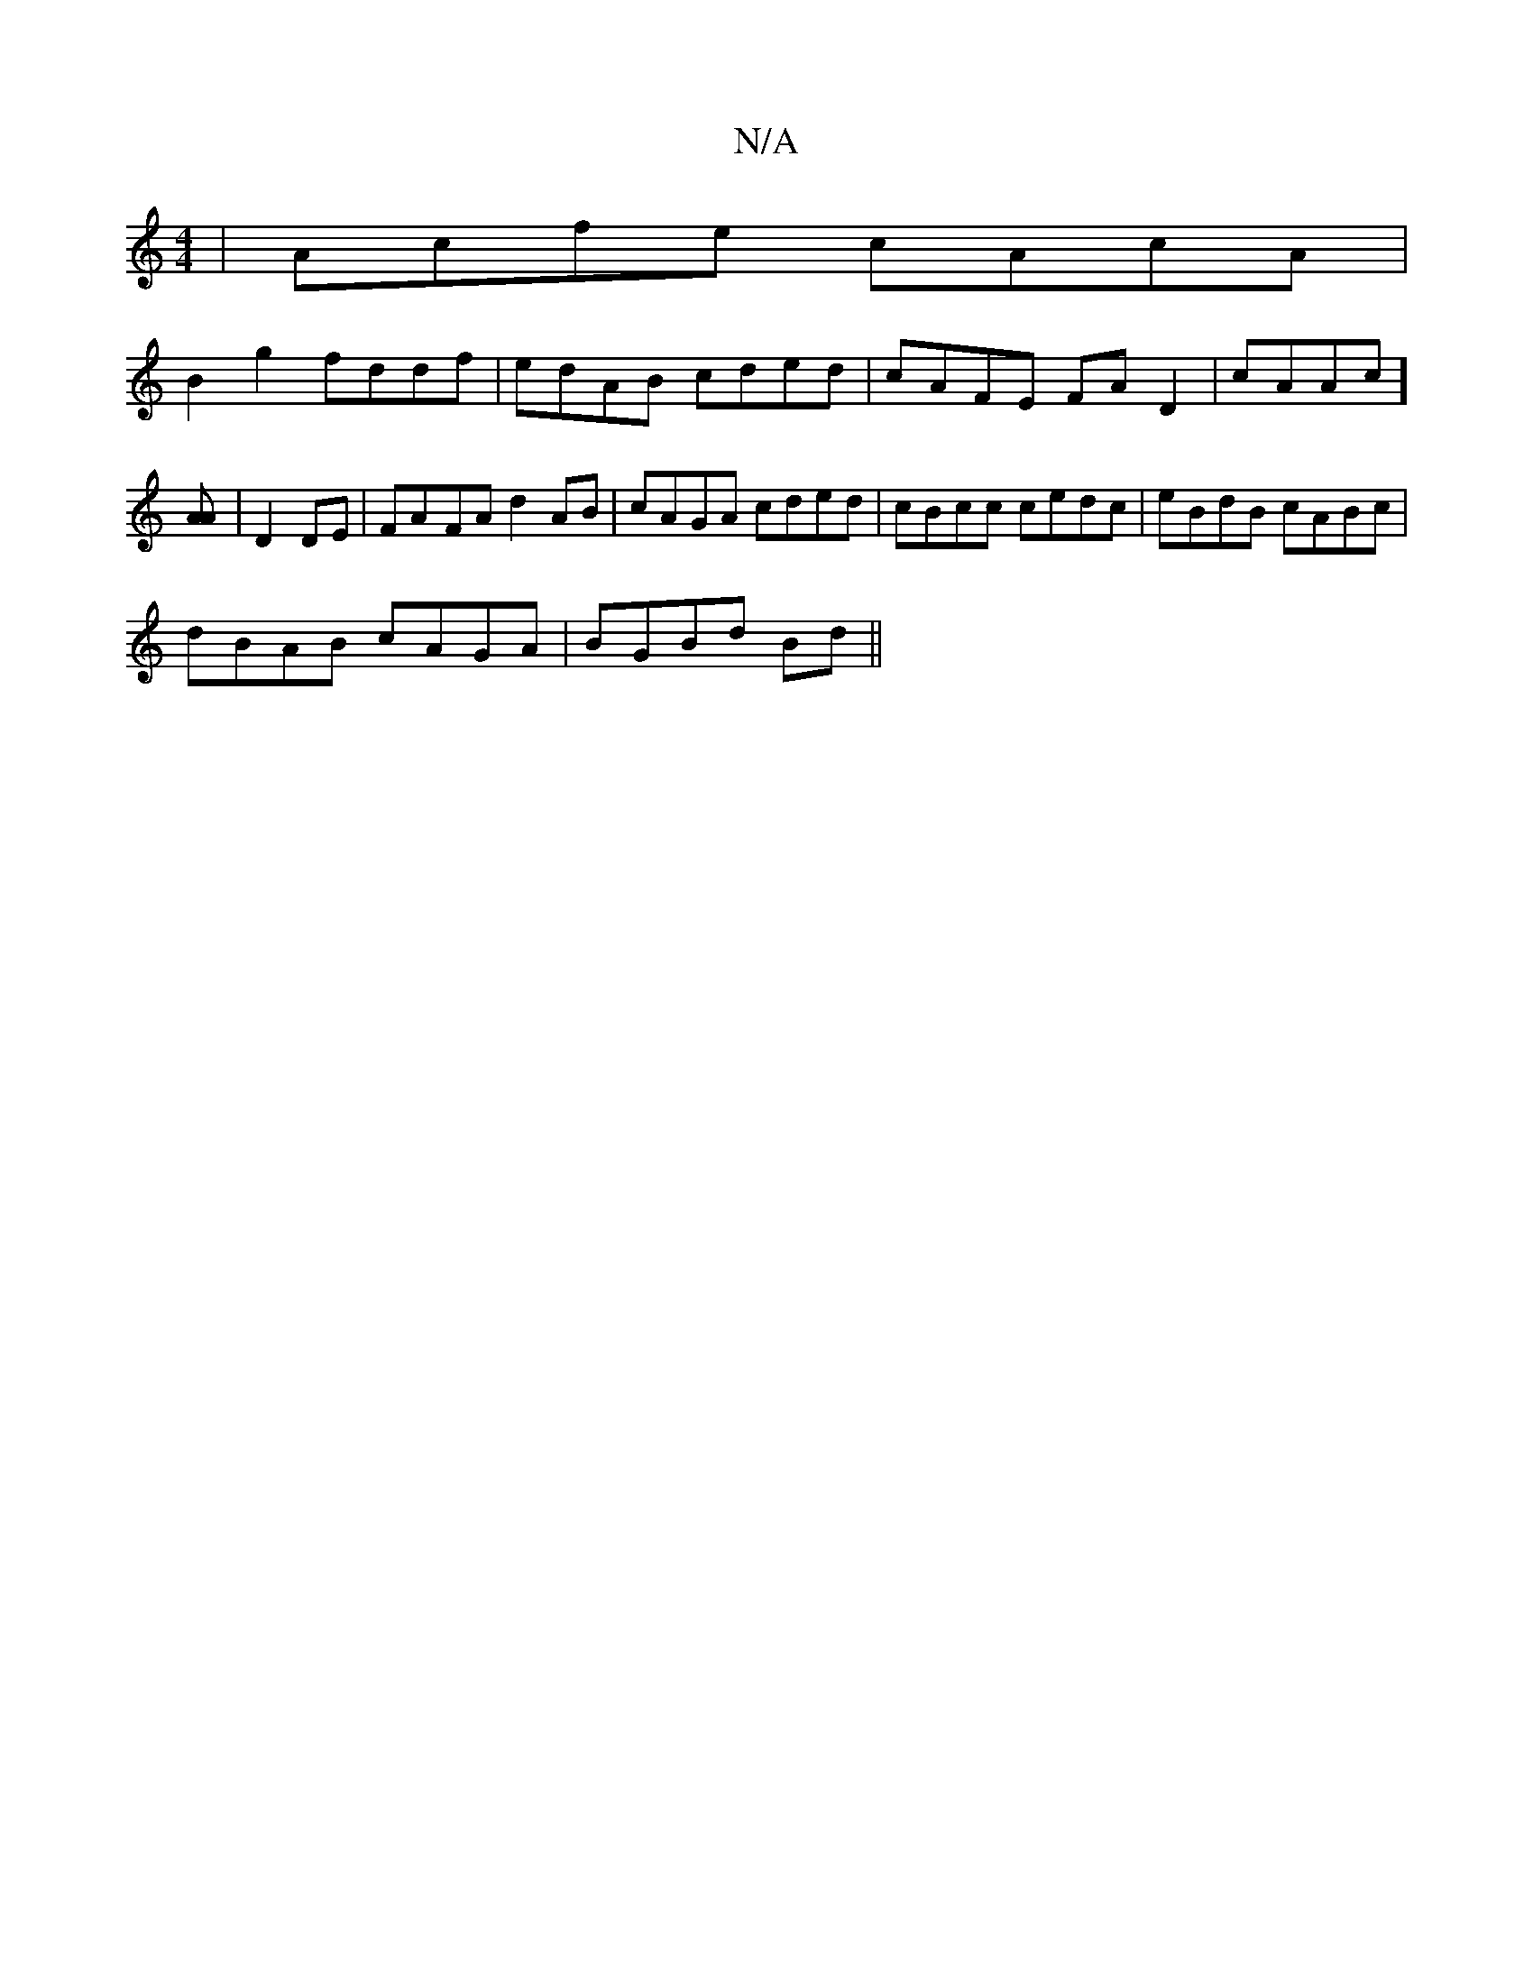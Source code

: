 X:1
T:N/A
M:4/4
R:N/A
K:Cmajor
|Acfe cAcA|
B2g2 fddf|edAB cded|cAFE FAD2|cAAc][AA] |D2 DE | FA-FA d2 AB|cAGA cded|cBcc cedc|eBdB cABc|
dBAB cAGA|BGBd Bd||

|: D2 G^A Gc |]

D2GE DGGD|E2GE =CC3:|2 GFA EBA|1 GFE D|A2 c2 A2 |]

cBeg a